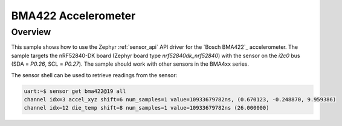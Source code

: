 .. _bma422:

BMA422 Accelerometer
####################

Overview
********

This sample shows how to use the Zephyr :ref:`sensor_api` API driver for the
`Bosch BMA422`_ accelerometer. The sample targets the nRF52840-DK board
(Zephyr board type `nrf52840dk_nrf52840`) with the sensor on the `i2c0` bus
(SDA = `P0.26`, SCL = `P0.27`). The sample should work with other sensors in
the BMA4xx series.

The sensor shell can be used to retrieve readings from the sensor:

.. code-block:: none

   uart:~$ sensor get bma422@19 all
   channel idx=3 accel_xyz shift=6 num_samples=1 value=10933679782ns, (0.670123, -0.248870, 9.959386)
   channel idx=12 die_temp shift=8 num_samples=1 value=10933679782ns (26.000000)
